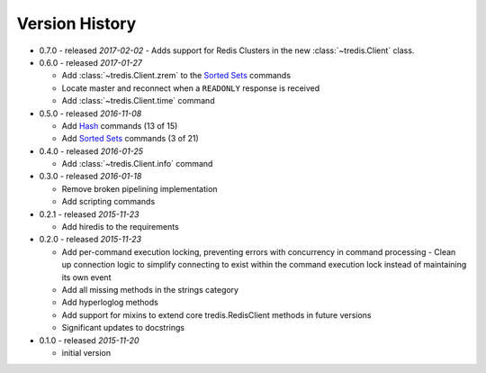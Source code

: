 Version History
===============

- 0.7.0 - released *2017-02-02*
  - Adds support for Redis Clusters in the new :class:`~tredis.Client` class.

- 0.6.0 - released *2017-01-27*

  - Add :class:`~tredis.Client.zrem` to the `Sorted Sets <http://redis.io/commands#sorted_set>`_ commands
  - Locate master and reconnect when a ``READONLY`` response is received
  - Add :class:`~tredis.Client.time` command

- 0.5.0 - released *2016-11-08*

  - Add `Hash <http://redis.io/commands#hash>`_ commands (13 of 15)
  - Add `Sorted Sets <http://redis.io/commands#sorted_set>`_ commands (3 of 21)

- 0.4.0 - released *2016-01-25*

  - Add :class:`~tredis.Client.info` command

- 0.3.0 - released *2016-01-18*

  - Remove broken pipelining implementation
  - Add scripting commands

- 0.2.1 - released *2015-11-23*

  - Add hiredis to the requirements

- 0.2.0 - released *2015-11-23*

  - Add per-command execution locking, preventing errors with concurrency in command processing
    - Clean up connection logic to simplify connecting to exist within the command execution lock instead of maintaining its own event
  - Add all missing methods in the strings category
  - Add hyperloglog methods
  - Add support for mixins to extend core tredis.RedisClient methods in future versions
  - Significant updates to docstrings

- 0.1.0 - released *2015-11-20*

  - initial version
